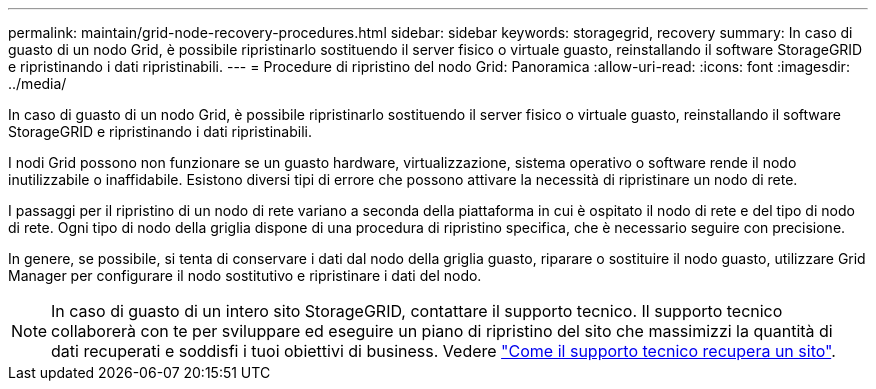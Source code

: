 ---
permalink: maintain/grid-node-recovery-procedures.html 
sidebar: sidebar 
keywords: storagegrid, recovery 
summary: In caso di guasto di un nodo Grid, è possibile ripristinarlo sostituendo il server fisico o virtuale guasto, reinstallando il software StorageGRID e ripristinando i dati ripristinabili. 
---
= Procedure di ripristino del nodo Grid: Panoramica
:allow-uri-read: 
:icons: font
:imagesdir: ../media/


[role="lead"]
In caso di guasto di un nodo Grid, è possibile ripristinarlo sostituendo il server fisico o virtuale guasto, reinstallando il software StorageGRID e ripristinando i dati ripristinabili.

I nodi Grid possono non funzionare se un guasto hardware, virtualizzazione, sistema operativo o software rende il nodo inutilizzabile o inaffidabile. Esistono diversi tipi di errore che possono attivare la necessità di ripristinare un nodo di rete.

I passaggi per il ripristino di un nodo di rete variano a seconda della piattaforma in cui è ospitato il nodo di rete e del tipo di nodo di rete. Ogni tipo di nodo della griglia dispone di una procedura di ripristino specifica, che è necessario seguire con precisione.

In genere, se possibile, si tenta di conservare i dati dal nodo della griglia guasto, riparare o sostituire il nodo guasto, utilizzare Grid Manager per configurare il nodo sostitutivo e ripristinare i dati del nodo.


NOTE: In caso di guasto di un intero sito StorageGRID, contattare il supporto tecnico. Il supporto tecnico collaborerà con te per sviluppare ed eseguire un piano di ripristino del sito che massimizzi la quantità di dati recuperati e soddisfi i tuoi obiettivi di business. Vedere link:how-site-recovery-is-performed-by-technical-support.html["Come il supporto tecnico recupera un sito"].
